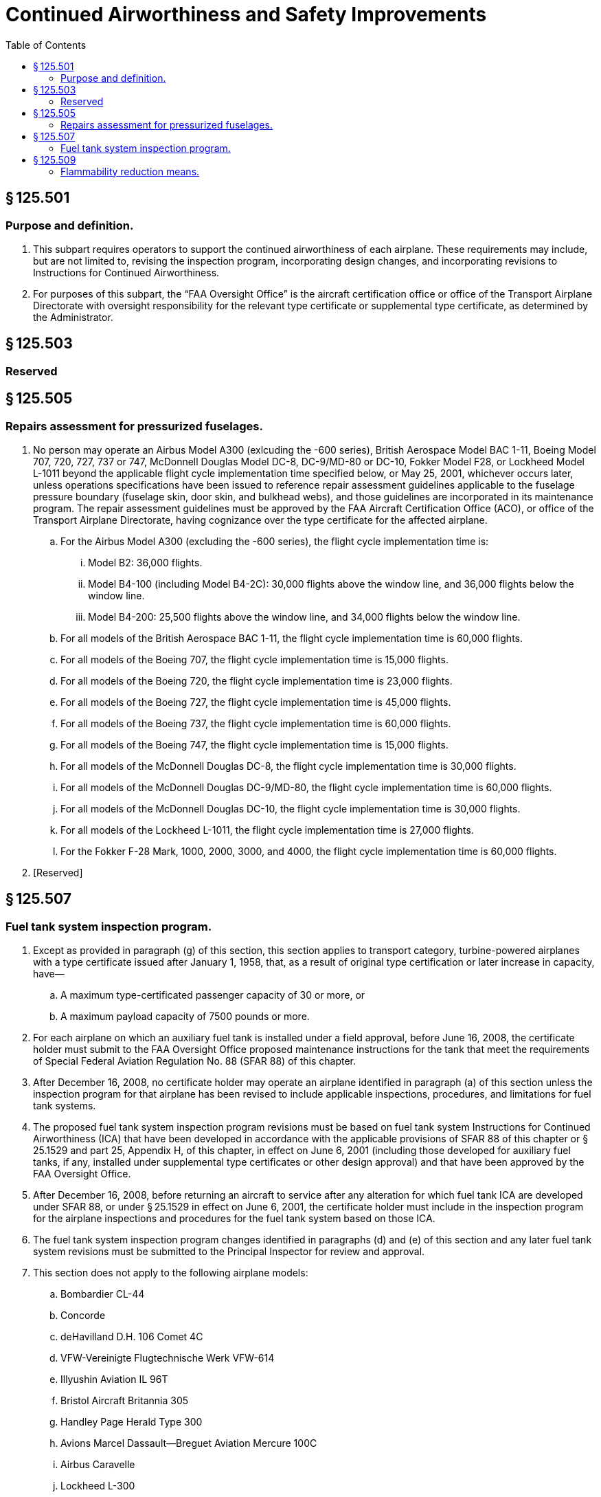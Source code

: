 # Continued Airworthiness and Safety Improvements
:toc:

## § 125.501

### Purpose and definition.

. This subpart requires operators to support the continued airworthiness of each airplane. These requirements may include, but are not limited to, revising the inspection program, incorporating design changes, and incorporating revisions to Instructions for Continued Airworthiness.
. For purposes of this subpart, the “FAA Oversight Office” is the aircraft certification office or office of the Transport Airplane Directorate with oversight responsibility for the relevant type certificate or supplemental type certificate, as determined by the Administrator.

## § 125.503

### Reserved

## § 125.505

### Repairs assessment for pressurized fuselages.

. No person may operate an Airbus Model A300 (exlcuding the -600 series), British Aerospace Model BAC 1-11, Boeing Model 707, 720, 727, 737 or 747, McDonnell Douglas Model DC-8, DC-9/MD-80 or DC-10, Fokker Model F28, or Lockheed Model L-1011 beyond the applicable flight cycle implementation time specified below, or May 25, 2001, whichever occurs later, unless operations specifications have been issued to reference repair assessment guidelines applicable to the fuselage pressure boundary (fuselage skin, door skin, and bulkhead webs), and those guidelines are incorporated in its maintenance program. The repair assessment guidelines must be approved by the FAA Aircraft Certification Office (ACO), or office of the Transport Airplane Directorate, having cognizance over the type certificate for the affected airplane.
.. For the Airbus Model A300 (excluding the -600 series), the flight cycle implementation time is:
... Model B2: 36,000 flights.
... Model B4-100 (including Model B4-2C): 30,000 flights above the window line, and 36,000 flights below the window line.
... Model B4-200: 25,500 flights above the window line, and 34,000 flights below the window line.
.. For all models of the British Aerospace BAC 1-11, the flight cycle implementation time is 60,000 flights.
.. For all models of the Boeing 707, the flight cycle implementation time is 15,000 flights.
.. For all models of the Boeing 720, the flight cycle implementation time is 23,000 flights.
.. For all models of the Boeing 727, the flight cycle implementation time is 45,000 flights.
.. For all models of the Boeing 737, the flight cycle implementation time is 60,000 flights.
.. For all models of the Boeing 747, the flight cycle implementation time is 15,000 flights.
.. For all models of the McDonnell Douglas DC-8, the flight cycle implementation time is 30,000 flights.
.. For all models of the McDonnell Douglas DC-9/MD-80, the flight cycle implementation time is 60,000 flights.
.. For all models of the McDonnell Douglas DC-10, the flight cycle implementation time is 30,000 flights.
.. For all models of the Lockheed L-1011, the flight cycle implementation time is 27,000 flights.
.. For the Fokker F-28 Mark, 1000, 2000, 3000, and 4000, the flight cycle implementation time is 60,000 flights.
. [Reserved]

## § 125.507

### Fuel tank system inspection program.

. Except as provided in paragraph (g) of this section, this section applies to transport category, turbine-powered airplanes with a type certificate issued after January 1, 1958, that, as a result of original type certification or later increase in capacity, have—
.. A maximum type-certificated passenger capacity of 30 or more, or
.. A maximum payload capacity of 7500 pounds or more.
. For each airplane on which an auxiliary fuel tank is installed under a field approval, before June 16, 2008, the certificate holder must submit to the FAA Oversight Office proposed maintenance instructions for the tank that meet the requirements of Special Federal Aviation Regulation No. 88 (SFAR 88) of this chapter.
. After December 16, 2008, no certificate holder may operate an airplane identified in paragraph (a) of this section unless the inspection program for that airplane has been revised to include applicable inspections, procedures, and limitations for fuel tank systems.
. The proposed fuel tank system inspection program revisions must be based on fuel tank system Instructions for Continued Airworthiness (ICA) that have been developed in accordance with the applicable provisions of SFAR 88 of this chapter or § 25.1529 and part 25, Appendix H, of this chapter, in effect on June 6, 2001 (including those developed for auxiliary fuel tanks, if any, installed under supplemental type certificates or other design approval) and that have been approved by the FAA Oversight Office.
. After December 16, 2008, before returning an aircraft to service after any alteration for which fuel tank ICA are developed under SFAR 88, or under § 25.1529 in effect on June 6, 2001, the certificate holder must include in the inspection program for the airplane inspections and procedures for the fuel tank system based on those ICA.
. The fuel tank system inspection program changes identified in paragraphs (d) and (e) of this section and any later fuel tank system revisions must be submitted to the Principal Inspector for review and approval.
. This section does not apply to the following airplane models:
.. Bombardier CL-44
.. Concorde
.. deHavilland D.H. 106 Comet 4C
.. VFW-Vereinigte Flugtechnische Werk VFW-614
.. Illyushin Aviation IL 96T
.. Bristol Aircraft Britannia 305
.. Handley Page Herald Type 300
.. Avions Marcel Dassault—Breguet Aviation Mercure 100C
.. Airbus Caravelle
.. Lockheed L-300

## § 125.509

### Flammability reduction means.

. *Applicability.* Except as provided in paragraph (m) of this section, this section applies to transport category, turbine-powered airplanes with a type certificate issued after January 1, 1958, that, as a result of original type certification or later increase in capacity have:
.. A maximum type-certificated passenger capacity of 30 or more, or
.. A maximum payload capacity of 7,500 pounds or more.
. *New Production Airplanes.* Except in accordance with § 125.201, no person may operate an airplane identified in Table 1 of this section (including all-cargo airplanes) for which the State of Manufacture issued the original certificate of airworthiness or export airworthiness approval after December 27, 2010 unless an Ignition Mitigation Means (IMM) or Flammability Reduction Means (FRM) meeting the requirements of § 26.33 of this chapter is operational.
. *Auxiliary Fuel Tanks.* After the applicable date stated in paragraph (e) of this section, no person may operate any airplane subject to § 26.33 of this chapter that has an Auxiliary Fuel Tank installed pursuant to a field approval, unless the following requirements are met:
.. The person complies with 14 CFR 26.35 by the applicable date stated in that section.
.. The person installs Flammability Impact Mitigation Means (FIMM), if applicable, that is approved by the FAA Oversight Office.
.. Except in accordance with § 125.201, the FIMM, if applicable, are operational.
. *Retrofit.* Except as provided in paragraph (j) of this section, after the dates specified in paragraph (e) of this section, no person may operate an airplane to which this section applies unless the requirements of paragraphs (d)(1) and (d)(2) of this section are met.
.. Ignition Mitigation Means (IMM), Flammability Reduction Means (FRM), or FIMM, if required by §§ 26.33, 26.35, or 26.37 of this chapter, that are approved by the FAA Oversight Office, are installed within the compliance times specified in paragraph (e) of this section.
.. Except in accordance with § 125.201 of this part, the IMM, FRM or FIMM, as applicable, are operational.
. *Compliance Times.* The installations required by paragraph (d) of this section must be accomplished no later than the applicable dates specified in paragraph (e)(1), (e)(2) or (e)(3) of this section.
.. Fifty percent of each person's fleet of airplanes subject to paragraph (d)(1) of this section must be modified no later than December 26, 2014.
.. One hundred percent of each person's fleet of airplanes subject to paragraph (d)(1) of this section must be modified no later than December 26, 2017.
.. For those persons that have only one airplane of a model identified in Table 1 of this section, the airplane must be modified no later than December 26, 2017.
. *Compliance after Installation.* Except in accordance with § 125.201, no person may—
.. Operate an airplane on which IMM or FRM has been installed before the dates specified in paragraph (e) of this section unless the IMM or FRM is operational, or
.. Deactivate or remove an IMM or FRM once installed unless it is replaced by a means that complies with paragraph (d) of this section.
. *Inspection Program Revisions.* No person may operate an airplane for which airworthiness limitations have been approved by the FAA Oversight Office in accordance with §§ 26.33, 26.35, or 26.37 of this chapter after the airplane is modified in accordance with paragraph (d) of this section unless the inspection program for that airplane is revised to include those applicable airworthiness limitations.
. After the inspection program is revised as required by paragraph (g) of this section, before returning an airplane to service after any alteration for which airworthiness limitations are required by §§ 25.981, 26.33, 26.35, or 26.37 of this chapter, the person must revise the inspection program for the airplane to include those airworthiness limitations.
. The inspection program changes identified in paragraphs (g) and (h) of this section must be submitted to the operator's assigned Flight Standards Office responsible for review and approval prior to incorporation.
. The requirements of paragraph (d) of this section do not apply to airplanes operated in all-cargo service, but those airplanes are subject to paragraph (f) of this section.
. After the date by which any person is required by this section to modify 100 percent of the affected fleet, no person may operate in passenger service any airplane model specified in Table 2 of this section unless the airplane has been modified to comply with § 26.33(c) of this chapter.
. No person may operate any airplane on which an auxiliary fuel tank is installed after December 26, 2017 unless the FAA has certified the tank as compliant with § 25.981 of this chapter, in effect on December 26, 2008.
. *Exclusions.* The requirements of this section do not apply to the following airplane models:
.. Convair CV-240, 340, 440, including turbine powered conversions.
.. Lockheed L-188 Electra.
.. Vickers VC-10.
.. Douglas DC-3, including turbine powered conversions.
.. Bombardier CL-44.
.. Mitsubishi YS-11.
.. BAC 1-11.
.. Concorde.
.. deHavilland D.H. 106 Comet 4C.
.. VFW—Vereinigte Flugtechnische VFW-614.
.. Illyushin Aviation IL 96T.
.. Bristol Aircraft Britannia 305.
.. Handley Page Herald Type 300.
.. Avions Marcel Dassault—Breguet Aviation Mercure 100C.
.. Airbus Caravelle.
.. Fokker F-27/Fairchild Hiller FH-227.
.. Lockheed L-300.

